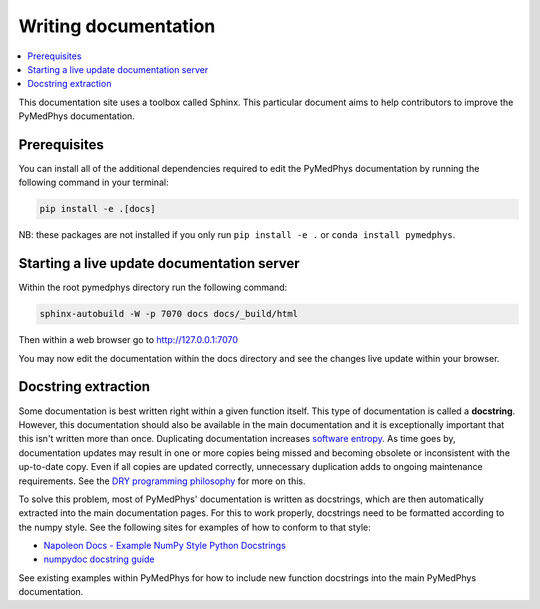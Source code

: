 Writing documentation
=====================

.. contents::
    :local:
    :backlinks: entry

This documentation site uses a toolbox called Sphinx. This particular
document aims to help contributors to improve the PyMedPhys
documentation.

Prerequisites
-------------
You can install all of the additional dependencies required to edit the
PyMedPhys documentation by running the following command in your
terminal:

.. code:: bash

    pip install -e .[docs]

NB: these packages are not installed if you only run
``pip install -e .`` or ``conda install pymedphys``.


Starting a live update documentation server
-------------------------------------------
Within the root pymedphys directory run the following command:

.. code:: bash

    sphinx-autobuild -W -p 7070 docs docs/_build/html

Then within a web browser go to http://127.0.0.1:7070

You may now edit the documentation within the docs directory and see the
changes live update within your browser.


Docstring extraction
--------------------

Some documentation is best written right within a given function itself.
This type of documentation is called a **docstring**. However, this
documentation should also be available in the main documentation and it
is exceptionally important that this isn't written more than once.
Duplicating documentation increases `software entropy
<https://en.wikipedia.org/wiki/Software_entropy>`__. As time goes by,
documentation updates may result in one or more copies being missed and
becoming obsolete or inconsistent with the up-to-date copy. Even if all
copies are updated correctly, unnecessary duplication adds to ongoing
maintenance requirements. See the `DRY programming philosophy
<https://en.wikipedia.org/wiki/Don%27t_repeat_yourself>`__ for more on
this.

To solve this problem, most of PyMedPhys' documentation is written as
docstrings, which are then automatically extracted into the main
documentation pages. For this to work properly, docstrings need to be
formatted according to the numpy style. See the following sites for
examples of how to conform to that style:

- `Napoleon Docs - Example NumPy Style Python Docstrings
  <https://sphinxcontrib-napoleon.readthedocs.io/en/latest/example_numpy.html#example-numpy>`__
- `numpydoc docstring guide
  <https://numpydoc.readthedocs.io/en/latest/format.html>`__

See existing examples within PyMedPhys for how to include new function
docstrings into the main PyMedPhys documentation.
